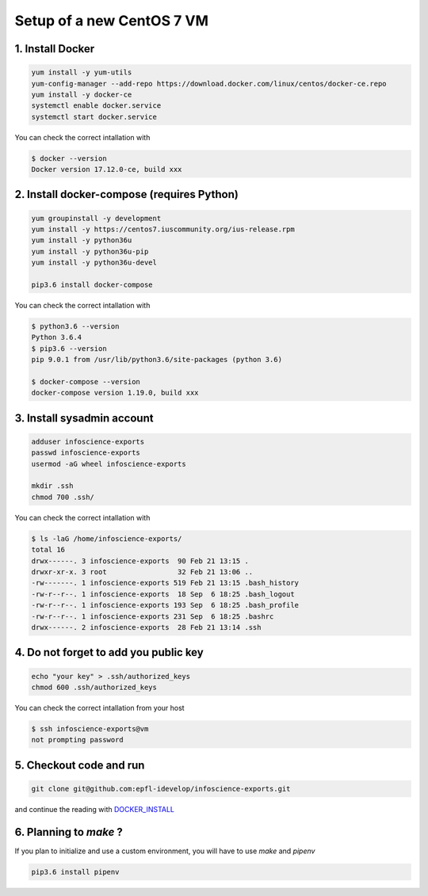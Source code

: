 Setup of a new CentOS 7 VM
==========================

1. Install Docker
-----------------

.. code-block:: bash

    yum install -y yum-utils
    yum-config-manager --add-repo https://download.docker.com/linux/centos/docker-ce.repo
    yum install -y docker-ce
    systemctl enable docker.service
    systemctl start docker.service

You can check the correct intallation with

.. code-block:: bash

    $ docker --version
    Docker version 17.12.0-ce, build xxx

2. Install docker-compose (requires Python)
-------------------------------------------

.. code-block:: bash

    yum groupinstall -y development
    yum install -y https://centos7.iuscommunity.org/ius-release.rpm
    yum install -y python36u
    yum install -y python36u-pip
    yum install -y python36u-devel

    pip3.6 install docker-compose 

You can check the correct intallation with

.. code-block:: bash

    $ python3.6 --version
    Python 3.6.4
    $ pip3.6 --version
    pip 9.0.1 from /usr/lib/python3.6/site-packages (python 3.6)

    $ docker-compose --version
    docker-compose version 1.19.0, build xxx

3. Install sysadmin account
---------------------------

.. code-block:: bash

    adduser infoscience-exports
    passwd infoscience-exports
    usermod -aG wheel infoscience-exports

    mkdir .ssh
    chmod 700 .ssh/

You can check the correct intallation with

.. code-block:: bash

    $ ls -laG /home/infoscience-exports/
    total 16
    drwx------. 3 infoscience-exports  90 Feb 21 13:15 .
    drwxr-xr-x. 3 root                 32 Feb 21 13:06 ..
    -rw-------. 1 infoscience-exports 519 Feb 21 13:15 .bash_history
    -rw-r--r--. 1 infoscience-exports  18 Sep  6 18:25 .bash_logout
    -rw-r--r--. 1 infoscience-exports 193 Sep  6 18:25 .bash_profile
    -rw-r--r--. 1 infoscience-exports 231 Sep  6 18:25 .bashrc
    drwx------. 2 infoscience-exports  28 Feb 21 13:14 .ssh

4. Do not forget to add you public key
--------------------------------------

.. code-block:: bash

    echo "your key" > .ssh/authorized_keys
    chmod 600 .ssh/authorized_keys

You can check the correct intallation from your host

.. code-block:: bash

    $ ssh infoscience-exports@vm
    not prompting password

5. Checkout code and run
------------------------

.. code-block:: bash

    git clone git@github.com:epfl-idevelop/infoscience-exports.git

and continue the reading with DOCKER_INSTALL_


6. Planning to `make` ?
-----------------------

If you plan to initialize and use a custom environment, you will have to use `make` and `pipenv`

.. code-block:: bash

    pip3.6 install pipenv

.. _DOCKER_INSTALL: https://github.com/epfl-idevelop/infoscience-exports/blob/master/DOCKER_INSTALL.rst
